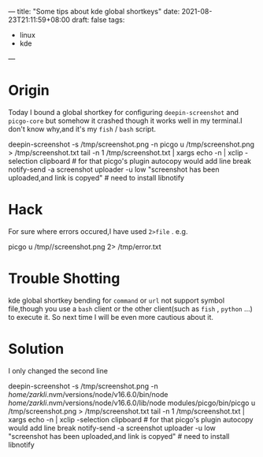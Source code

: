 ---
title: "Some tips about kde global shortkeys"
date: 2021-08-23T21:11:59+08:00
draft: false
tags:
 - linux
 - kde
---
* Origin
Today I bound a global shortkey for configuring =deepin-screenshot= and =picgo-core= but somehow it crashed though it works well in my terminal.I don't know why,and it's my =fish= / =bash= script.

#+begin src fish
deepin-screenshot -s /tmp/screenshot.png -n
picgo u /tmp/screenshot.png > /tmp/screenshot.txt
tail -n 1 /tmp/screenshot.txt | xargs echo -n | xclip -selection clipboard # for that picgo's plugin autocopy would add line break
notify-send -a screenshot uploader -u low "screenshot has been uploaded,and link is copyed" # need to install libnotify
#+end src

* Hack
For sure where errors occured,I have used =2>file= . e.g.

#+begin src bash
picgo u /tmp//screenshot.png 2> /tmp/error.txt
#+end src

* Trouble Shotting
kde global shortkey bending for =command= or =url= not support symbol file,though you use a =bash= client or the other client(such as =fish= , =python= ...) to execute it.
So next time I will be even more cautious about it.
* Solution

#+begin quote
I only changed the second line
#+end quote

#+begin src fish
deepin-screenshot -s /tmp/screenshot.png -n
/home/zarkli/.nvm/versions/node/v16.6.0/bin/node /home/zarkli/.nvm/versions/node/v16.6.0/lib/node modules/picgo/bin/picgo u /tmp/screenshot.png > /tmp/screenshot.txt
tail -n 1 /tmp/screenshot.txt | xargs echo -n | xclip -selection clipboard # for that picgo's plugin autocopy would add line break
notify-send -a screenshot uploader -u low "screenshot has been uploaded,and link is copyed" # need to install libnotify
#+end src
